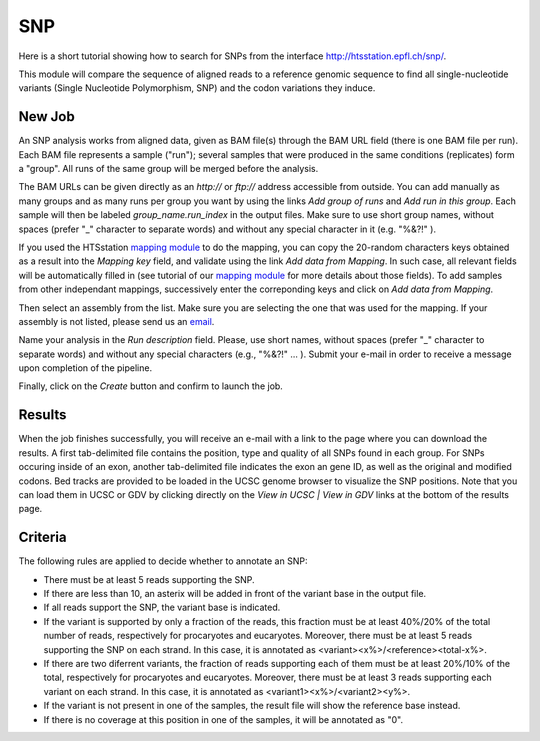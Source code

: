 SNP
===

Here is a short tutorial showing how to search for SNPs from the interface http://htsstation.epfl.ch/snp/.

This module will compare the sequence of aligned reads to a reference genomic sequence to find all
single-nucleotide variants (Single Nucleotide Polymorphism, SNP) and the codon variations they induce.


New Job
-------

An SNP analysis works from aligned data, given as BAM file(s) through the BAM URL field (there is one BAM file per run). Each BAM file represents a sample ("run"); several samples that were produced in the same conditions (replicates) form a "group". All runs of the same group will be merged before the analysis.

The BAM URLs can be given directly as an `http://` or `ftp://` address accessible from outside. You can add manually as many groups and as many runs per group you want by using the links `Add group of runs` and `Add run in this group`. Each sample will then be labeled *group_name.run_index* in the output files. Make sure to use short group names, without spaces (prefer "_" character to separate words) and without any special character in it (e.g. "%&?!" ).

If you used the HTSstation `mapping module <http://htsstation.epfl.ch/mapseq/>`_ to do the mapping, you can copy the 20-random characters keys obtained as a result into the `Mapping key` field, and validate using the link `Add data from Mapping`. In such case, all relevant fields will be automatically filled in (see tutorial of our `mapping module <http://htsstation.epfl.ch/mapseq/>`_ for more details about those fields). To add samples from other independant mappings, successively enter the correponding keys and click on `Add data from Mapping`.

.. image:: images/SNP_newjob.png

Then select an assembly from the list. Make sure you are selecting the one that was used for the mapping. If your assembly is not listed, please send us an `email <mailto:webmaster.bbcf@epfl.ch>`_.

Name your analysis in the `Run description` field. Please, use short names, without spaces (prefer "_" character to separate words) and without any special characters (e.g., "%&?!" ... ).
Submit your e-mail in order to receive a message upon completion of the pipeline.

.. image:: images/RNAseq_generals.png

Finally, click on the `Create` button and confirm to launch the job.

.. image:: images/RNAseq_create.png


Results
-------

When the job finishes successfully, you will receive an e-mail with a link to the page where you can download the results. A first tab-delimited file contains the position, type and quality of all SNPs found in each group. For SNPs occuring inside of an exon, another tab-delimited file indicates the exon an gene ID, as well as the original and modified codons. Bed tracks are provided to be loaded in the UCSC genome browser to visualize the SNP positions. Note that you can load them in UCSC or GDV by clicking directly on the `View in UCSC | View in GDV` links at the bottom of the results page.


Criteria
--------

The following rules are applied to decide whether to annotate an SNP:

* There must be at least 5 reads supporting the SNP.
* If there are less than 10, an asterix will be added in front of the variant base in the output file.
* If all reads support the SNP, the variant base is indicated.
* If the variant is supported by only a fraction of the reads, this fraction must be at least 40%/20% of the total number of reads, respectively for procaryotes and eucaryotes. Moreover, there must be at least 5 reads supporting the SNP on each strand. In this case, it is annotated as <variant><x%>/<reference><total-x%>.
* If there are two diferrent variants, the fraction of reads supporting each of them must be at least 20%/10% of the total, respectively for procaryotes and eucaryotes. Moreover, there must be at least 3 reads supporting each variant on each strand. In this case, it is annotated as <variant1><x%>/<variant2><y%>.
* If the variant is not present in one of the samples, the result file will show the reference base instead.
* If there is no coverage at this position in one of the samples, it will be annotated as "0".

